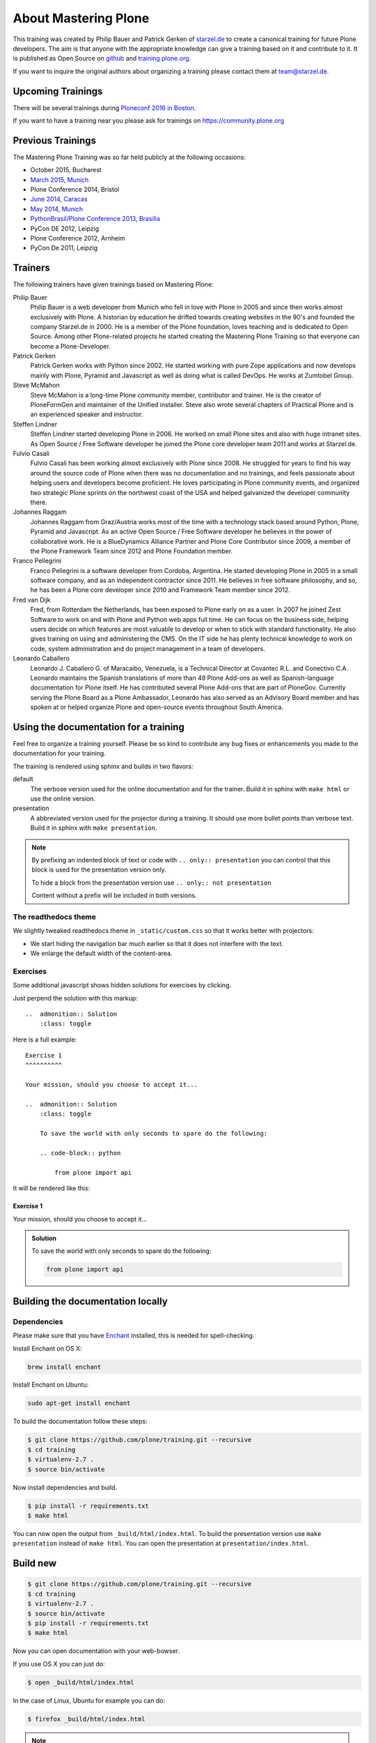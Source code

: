 .. _about-mastering-label:

About Mastering Plone
=====================

This training was created by Philip Bauer and Patrick Gerken of `starzel.de <http://www.starzel.de>`_ to create a canonical training for future Plone developers. The aim is that anyone with the appropriate knowledge can give a training based on it and contribute to it. It is published as Open Source on `github <https://github.com/plone/training>`_ and `training.plone.org <http://training.plone.org/>`_.

If you want to inquire the original authors about organizing a training please contact them at team@starzel.de.


.. _about-upcoming-label:

Upcoming Trainings
------------------

There will be several trainings during `Ploneconf 2016 in Boston <https://2016.ploneconf.org/>`_.

If you want to have a training near you please ask for trainings on https://community.plone.org

.. _about-previous-label:

Previous Trainings
------------------

The Mastering Plone Training was so far held publicly at the following occasions:

* October 2015, Bucharest
* `March 2015, Munich <http://www.starzel.de/leistungen/training/>`_
* Plone Conference 2014, Bristol
* `June 2014, Caracas <https://twitter.com/hellfish2/status/476906131970068480>`_
* `May 2014, Munich <http://www.starzel.de/blog/mastering-plone>`_
* `PythonBrasil/Plone Conference 2013, Brasilia <http://2013.pythonbrasil.org.br/>`_
* PyCon DE 2012, Leipzig
* Plone Conference 2012, Arnheim
* PyCon De 2011, Leipzig


.. _about-trainers-label:

Trainers
--------

The following trainers have given trainings based on Mastering Plone:

Philip Bauer
    Philip Bauer is a web developer from Munich who fell in love with Plone in 2005 and since then works almost exclusively with Plone. A historian by education he drifted towards creating websites in the 90's and founded the company Starzel.de in 2000. He is a member of the Plone foundation, loves teaching and is dedicated to Open Source. Among other Plone-related projects he started creating the Mastering Plone Training so that everyone can become a Plone-Developer.

Patrick Gerken
    Patrick Gerken works with Python since 2002. He started working with pure Zope applications and now develops mainly with Plone, Pyramid and Javascript as well as doing what is called DevOps. He works at Zumtobel Group.

Steve McMahon
    Steve McMahon is a long-time Plone community member, contributor and trainer. He is the creator of PloneFormGen and maintainer of the Unified installer. Steve also wrote several chapters of Practical Plone and is an experienced speaker and instructor.

Steffen Lindner
    Steffen Lindner started developing Plone in 2006. He worked on small Plone sites and also with huge intranet sites. As Open Source / Free Software developer he joined the Plone core developer team 2011 and works at Starzel.de.

Fulvio Casali
    Fulvio Casali has been working almost exclusively with Plone since 2008.  He struggled for years to find his way around the source code of Plone when there was no documentation and no trainings, and feels passionate about helping users and developers become proficient.  He loves participating in Plone community events, and organized two strategic Plone sprints on the northwest coast of the USA and helped galvanized the developer community there.

Johannes Raggam
    Johannes Raggam from Graz/Austria works most of the time with a technology stack based around Python, Plone, Pyramid and Javascript. As an active Open Source / Free Software developer he believes in the power of collaborative work. He is a BlueDynamics Alliance Partner and Plone Core Contributor since 2009, a member of the Plone Framework Team since 2012 and Plone Foundation member.

Franco Pellegrini
    Franco Pellegrini is a software developer from Cordoba, Argentina. He started developing Plone in 2005 in a small software company, and as an independent contractor since 2011. He believes in free software philosophy, and so, he has been a Plone core developer since 2010 and Framework Team member since 2012.

Fred van Dijk
    Fred, from Rotterdam the Netherlands, has been exposed to Plone early on as a user. In 2007 he joined Zest Software to work on and with Plone and Python web apps full time. He can focus on the business side, helping users decide on which features are most valuable to develop or when to stick with standard functionality. He also gives training on using and administering the CMS. On the IT side he has plenty technical knowledge to work on code, system administration and do project management in a team of developers.

Leonardo Caballero
    Leonardo J. Caballero G. of Maracaibo, Venezuela, is a Technical Director at Covantec R.L. and Conectivo C.A. Leonardo maintains the Spanish translations of more than 49 Plone Add-ons as well as Spanish-language documentation for Plone itself. He has contributed several Plone Add-ons that are part of PloneGov. Currently serving the Plone Board as a Plone Ambassador, Leonardo has also served as an Advisory Board member and has spoken at or helped organize Plone and open-source events throughout South America.

.. _about-use-label:


Using the documentation for a training
---------------------------------------

Feel free to organize a training yourself. Please be so kind to contribute any bug fixes or enhancements you made to the documentation for your training.

The training is rendered using sphinx and builds in two flavors:

default
    The verbose version used for the online documentation and for the trainer. Build it in sphinx with ``make html`` or use the online version.

presentation
    A abbreviated version used for the projector during a training. It should use more bullet points than verbose text. Build it in sphinx with ``make presentation``.

.. note::

    By prefixing an indented block of text or code with ``.. only:: presentation`` you can control that this block is used for the presentation version only.

    To hide a block from the presentation version use ``.. only:: not presentation``

    Content without a prefix will be included in both versions.


The readthedocs theme
+++++++++++++++++++++

We slightly tweaked readthedocs theme in ``_static/custom.css`` so that it works better with projectors:

- We start hiding the navigation bar much earlier so that it does not interfere with the text.
- We enlarge the default width of the content-area.

Exercises
++++++++++

Some additional javascript shows hidden solutions for exercises by clicking.

Just perpend the solution with this markup::

    ..  admonition:: Solution
        :class: toggle

Here is a full example::

    Exercise 1
    ^^^^^^^^^^

    Your mission, should you choose to accept it...

    ..  admonition:: Solution
        :class: toggle

        To save the world with only seconds to spare do the following:

        .. code-block:: python

            from plone import api

It will be rendered like this:

Exercise 1
^^^^^^^^^^

Your mission, should you choose to accept it...

..  admonition:: Solution
    :class: toggle

    To save the world with only seconds to spare do the following:

    .. code-block:: python

        from plone import api


Building the documentation locally
----------------------------------

Dependencies
++++++++++++

Please make sure that you have `Enchant <http://www.abisource.com/projects/enchant/>`_ installed, this is needed for spell-checking.

Install Enchant on OS X:

.. code-block:: bash

    brew install enchant

Install Enchant on Ubuntu:

.. code-block:: bash

    sudo apt-get install enchant


To build the documentation follow these steps:

.. code-block:: bash

    $ git clone https://github.com/plone/training.git --recursive
    $ cd training
    $ virtualenv-2.7 .
    $ source bin/activate

Now install dependencies and build.

.. code-block:: bash

    $ pip install -r requirements.txt
    $ make html

You can now open the output from ``_build/html/index.html``. To build the presentation version use ``make presentation`` instead of ``make html``. You can open the presentation at ``presentation/index.html``.

Build new
---------

.. code-block:: bash

    $ git clone https://github.com/plone/training.git --recursive
    $ cd training
    $ virtualenv-2.7 .
    $ source bin/activate
    $ pip install -r requirements.txt
    $ make html

Now you can open documentation with your web-bowser.

If you use OS X you can just do:

.. code-block:: bash

    $ open _build/html/index.html

In the case of Linux, Ubuntu for example you can do:

.. code-block:: bash

    $ firefox _build/html/index.html

.. note::

    If you do not use Firefox but Chrome, please replace firefox with google-chrome e.g

.. code-block :: bash

    $ google-chrome _build/html/index.html




Update existing
+++++++++++++++

.. code-block:: bash

    $ git pull
    $ source bin/activate
    $ make html
    $ open _build/html/index.html


Technical set up to do before a training (as a trainer)
+++++++++++++++++++++++++++++++++++++++++++++++++++++++

- Prepare a mailserver for the user registration mail (See :ref:`features-mailserver-label`)
- If you do only a part of the training (Advanced) prepare a database with the steps of the previous sections. Be aware that the file- and blobstorage in the Vagrant box is here: /home/vagrant/var/ (not at the buildout path /vagrant/buildout/)


Upgrade the vagrant and buildout to a new Plone-version
+++++++++++++++++++++++++++++++++++++++++++++++++++++++

- In https://github.com/collective/training_buildout change `buildout.cfg <https://github.com/collective/training_buildout/blob/master/buildout.cfg>`_ to extend from the new `versions.cfg` on http://dist.plone.org/release
- Check if we should to update any versions in https://github.com/collective/training_buildout/blob/master/versions.cfg
- Commit and push the changes to the training_buildout
- Modify the vagrant-setup by modifying :file:`plone_training_config/manifests/plone.pp`. Set the new Plone-version as `$plone_version` in line 3.
- Test the vagrant-setup it by creating a new vagrant-box using the new config.
- Create a new zip-file of all files in `plone_training_config` and move it to `_static`:

    .. code-block:: bash

        $ cd plone_training_config
        $ zip -r plone_training_config.zip *
        $ mv plone_training_config.zip ../_static/

- Commit and push the changes to https://github.com/plone/training


Train the trainer
-----------------

If you are a trainer there is a special mini training about giving technical trainings. We really want this material to be used, re-used, expanded and improved by Plone trainers world wide. These chapters don't contain any Plone specific advice, there's background, theory,  check lists and tips for anyone trying to teach technical subjects.

:doc:`../trainthetrainer/index`

.. _about-contribute-label:

Contributing
------------

Everyone is **very welcome** to contribute. Minor bug fixes can be pushed directly in the `repository <https://github.com/plone/training>`_, bigger changes should made as `pull-requests <https://github.com/plone/training/pulls/>`_ and discussed previously in tickets.


.. _about-licence-label:

License
-------

The Mastering Plone Training is licensed under a `Creative Commons Attribution 4.0 International License <http://creativecommons.org/licenses/by/4.0/>`_.

Make sure you have filled out a `Contributor Agreement <https://plone.org/foundation/contributors-agreement>`_.

If you haven't filled out a Contributor Agreement, you can still contribute. Contact the Documentation team, for instance via the `mailinglist <https://sourceforge.net/p/plone/mailman/plone-docs/>`_ or directly send a mail to plone-docs@lists.sourceforge.net
Basically, all we need is your written confirmation that you are agreeing your contribution can be under Creative Commons. You can also add in a comment with your pull request "I, <full name>, agree to have this published under Creative Commons 4.0 International BY".

